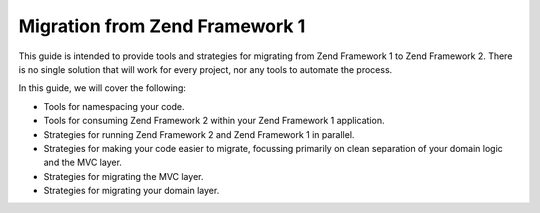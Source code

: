 .. _migration.overview:

Migration from Zend Framework 1
===============================

This guide is intended to provide tools and strategies for migrating from Zend
Framework 1 to Zend Framework 2. There is no single solution that will work for
every project, nor any tools to automate the process.

In this guide, we will cover the following:

* Tools for namespacing your code.
* Tools for consuming Zend Framework 2 within your Zend Framework 1 application.
* Strategies for running Zend Framework 2 and Zend Framework 1 in parallel.
* Strategies for making your code easier to migrate, focussing primarily on
  clean separation of your domain logic and the MVC layer.
* Strategies for migrating the MVC layer.
* Strategies for migrating your domain layer.
